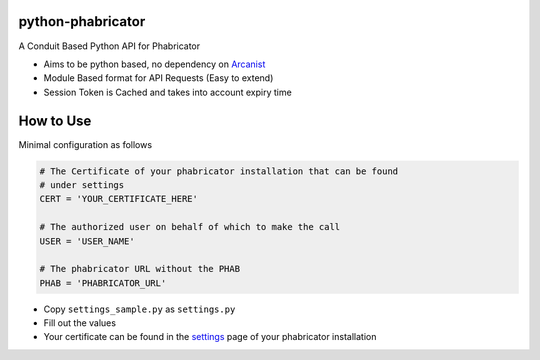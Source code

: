 python-phabricator
==================

A Conduit Based Python API for Phabricator

-  Aims to be python based, no dependency on `Arcanist`_
-  Module Based format for API Requests (Easy to extend)
-  Session Token is Cached and takes into account expiry time

How to Use
==========

Minimal configuration as follows

.. code:: python

    # The Certificate of your phabricator installation that can be found
    # under settings
    CERT = 'YOUR_CERTIFICATE_HERE'

    # The authorized user on behalf of which to make the call
    USER = 'USER_NAME'

    # The phabricator URL without the PHAB
    PHAB = 'PHABRICATOR_URL'

-  Copy ``settings_sample.py`` as ``settings.py``
-  Fill out the values
-  Your certificate can be found in the `settings`_ page of your
   phabricator installation

.. _Arcanist: https://github.com/facebook/arcanist
.. _settings: https://secure.phabricator.com/settings/panel/conduit/